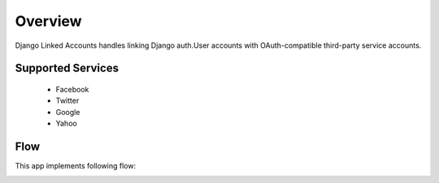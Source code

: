 .. _overview:

========
Overview
========

Django Linked Accounts handles linking Django auth.User
accounts with OAuth-compatible third-party service accounts.

Supported Services
==================

 * Facebook
 * Twitter
 * Google
 * Yahoo

Flow
====

This app implements following flow:

.. image:: _static/linked_accounts_flow.png
   :width: 800 px
   :target: _static/linked_accounts_flow.png
